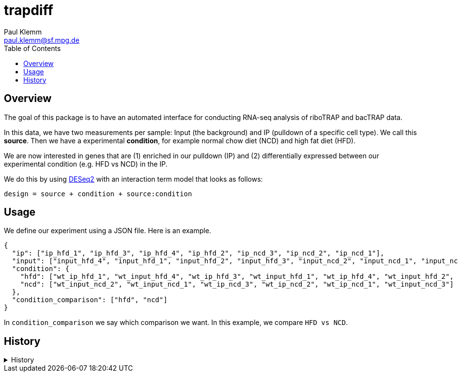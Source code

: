 = trapdiff
Paul Klemm <paul.klemm@sf.mpg.de>
:toc:
:repo: https://github.com/paulklemm/trapdiff
:releases: {repo}/releases/tag
:issues: {repo}/issues
:docs: https://pages.github.com/paulklemm/trapdiff
:images: images

== Overview

The goal of this package is to have an automated interface for conducting RNA-seq analysis of riboTRAP and bacTRAP data.

In this data, we have two measurements per sample: Input (the background) and IP (pulldown of a specific cell type). We call this *source*.
Then we have a experimental *condition*, for example normal chow diet (NCD) and high fat diet (HFD).

We are now interested in genes that are (1) enriched in our pulldown (IP) and (2) differentially expressed between our experimental condition (e.g. HFD vs NCD) in the IP.

We do this by using link:https://bioconductor.org/packages/release/bioc/html/DESeq2.html[DESeq2] with an interaction term model that looks as follows:

```r
design = source + condition + source:condition
```

== Usage

We define our experiment using a JSON file.
Here is an example.

```json

{
  "ip": ["ip_hfd_1", "ip_hfd_3", "ip_hfd_4", "ip_hfd_2", "ip_ncd_3", "ip_ncd_2", "ip_ncd_1"],
  "input": ["input_hfd_4", "input_hfd_1", "input_hfd_2", "input_hfd_3", "input_ncd_2", "input_ncd_1", "input_ncd_3"],
  "condition": {
    "hfd": ["wt_ip_hfd_1", "wt_input_hfd_4", "wt_ip_hfd_3", "wt_input_hfd_1", "wt_ip_hfd_4", "wt_input_hfd_2", "wt_input_hfd_3", "wt_ip_hfd_2"],
    "ncd": ["wt_input_ncd_2", "wt_input_ncd_1", "wt_ip_ncd_3", "wt_ip_ncd_2", "wt_ip_ncd_1", "wt_input_ncd_3"]
  },
  "condition_comparison": ["hfd", "ncd"]
}

```

In `condition_comparison` we say which comparison we want.
In this example, we compare `HFD vs NCD`.

== History

.History
[%collapsible]
====
* _2020-06-26_
** Started project
====